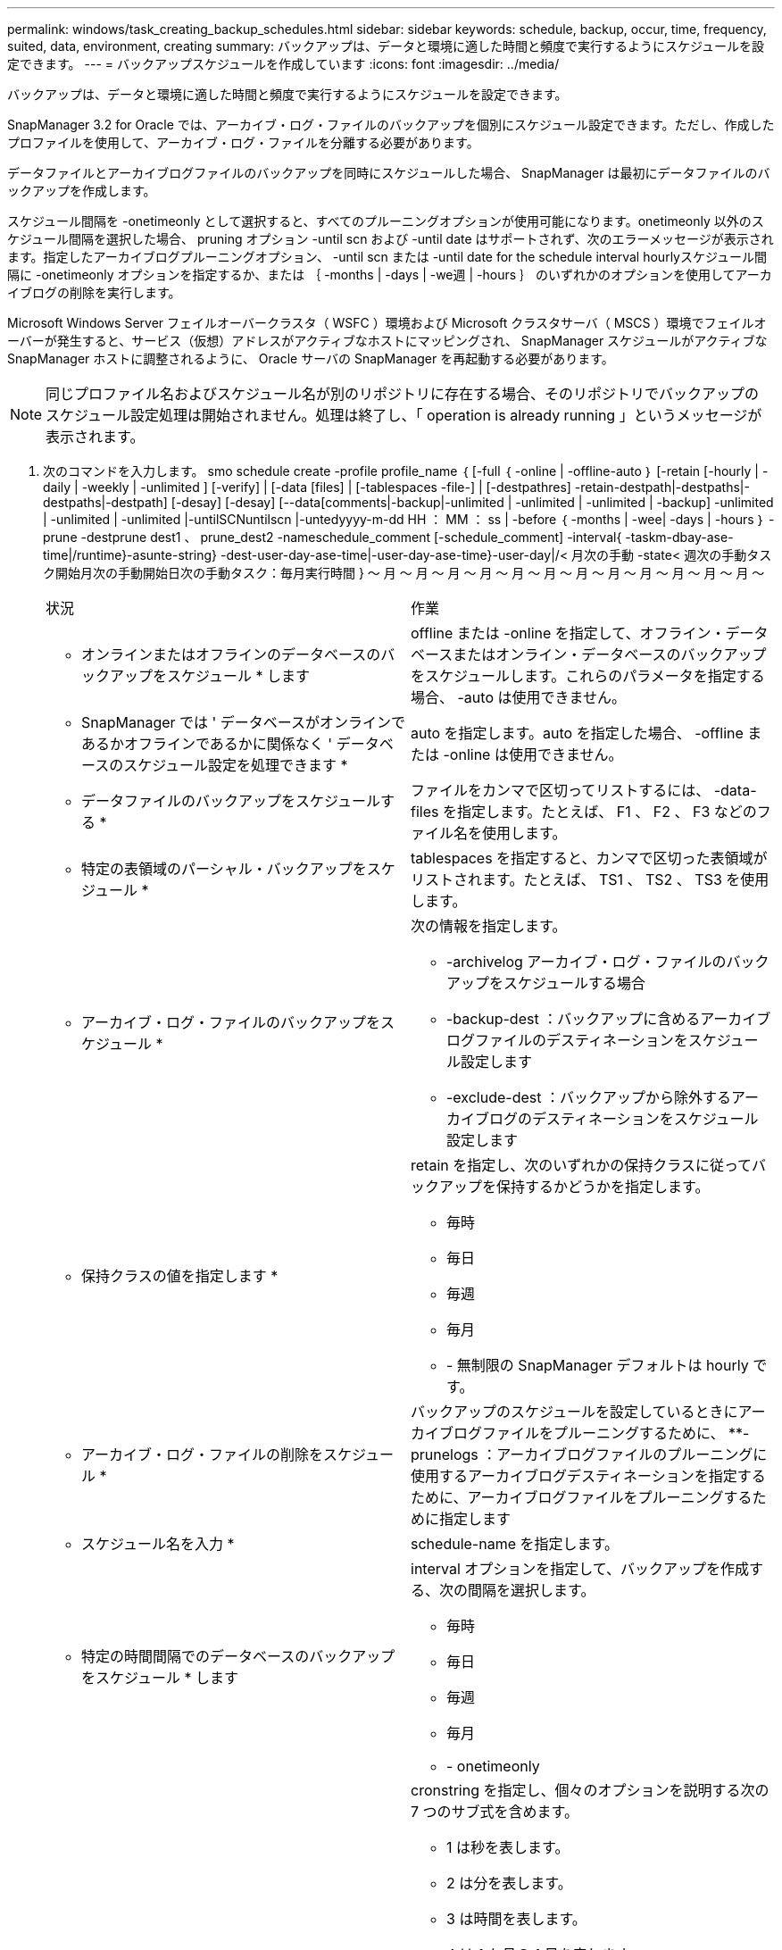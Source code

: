 ---
permalink: windows/task_creating_backup_schedules.html 
sidebar: sidebar 
keywords: schedule, backup, occur, time, frequency, suited, data, environment, creating 
summary: バックアップは、データと環境に適した時間と頻度で実行するようにスケジュールを設定できます。 
---
= バックアップスケジュールを作成しています
:icons: font
:imagesdir: ../media/


[role="lead"]
バックアップは、データと環境に適した時間と頻度で実行するようにスケジュールを設定できます。

SnapManager 3.2 for Oracle では、アーカイブ・ログ・ファイルのバックアップを個別にスケジュール設定できます。ただし、作成したプロファイルを使用して、アーカイブ・ログ・ファイルを分離する必要があります。

データファイルとアーカイブログファイルのバックアップを同時にスケジュールした場合、 SnapManager は最初にデータファイルのバックアップを作成します。

スケジュール間隔を -onetimeonly として選択すると、すべてのプルーニングオプションが使用可能になります。onetimeonly 以外のスケジュール間隔を選択した場合、 pruning オプション -until scn および -until date はサポートされず、次のエラーメッセージが表示されます。指定したアーカイブログプルーニングオプション、 -until scn または -until date for the schedule interval hourlyスケジュール間隔に -onetimeonly オプションを指定するか、または ｛ -months | -days | -we週 | -hours ｝ のいずれかのオプションを使用してアーカイブログの削除を実行します。

Microsoft Windows Server フェイルオーバークラスタ（ WSFC ）環境および Microsoft クラスタサーバ（ MSCS ）環境でフェイルオーバーが発生すると、サービス（仮想）アドレスがアクティブなホストにマッピングされ、 SnapManager スケジュールがアクティブな SnapManager ホストに調整されるように、 Oracle サーバの SnapManager を再起動する必要があります。


NOTE: 同じプロファイル名およびスケジュール名が別のリポジトリに存在する場合、そのリポジトリでバックアップのスケジュール設定処理は開始されません。処理は終了し、「 operation is already running 」というメッセージが表示されます。

. 次のコマンドを入力します。 smo schedule create -profile profile_name ｛ [-full ｛ -online | -offline-auto ｝ [-retain [-hourly | -daily | -weekly | -unlimited ] [-verify] | [-data [files] | [-tablespaces -file-] | [-destpathres] -retain-destpath|-destpaths|-destpaths|-destpath] [-desay] [-desay] [--data[comments|-backup|-unlimited | -unlimited | -unlimited | -backup] -unlimited | -unlimited | -unlimited |-untilSCNuntilscn |-untedyyyy-m-dd HH ： MM ： ss | -before ｛ -months | -wee| -days | -hours ｝ -prune -destprune dest1 、 prune_dest2 -nameschedule_comment [-schedule_comment] -interval{ -taskm-dbay-ase-time|/runtime}-asunte-string} -dest-user-day-ase-time|-user-day-ase-time}-user-day|/< 月次の手動 -state< 週次の手動タスク開始月次の手動開始日次の手動タスク：毎月実行時間 } ～ 月 ～ 月 ～ 月 ～ 月 ～ 月 ～ 月 ～ 月 ～ 月 ～ 月 ～ 月 ～ 月 ～ 月 ～
+
|===


| 状況 | 作業 


 a| 
* オンラインまたはオフラインのデータベースのバックアップをスケジュール * します
 a| 
offline または -online を指定して、オフライン・データベースまたはオンライン・データベースのバックアップをスケジュールします。これらのパラメータを指定する場合、 -auto は使用できません。



 a| 
* SnapManager では ' データベースがオンラインであるかオフラインであるかに関係なく ' データベースのスケジュール設定を処理できます *
 a| 
auto を指定します。auto を指定した場合、 -offline または -online は使用できません。



 a| 
* データファイルのバックアップをスケジュールする *
 a| 
ファイルをカンマで区切ってリストするには、 -data-files を指定します。たとえば、 F1 、 F2 、 F3 などのファイル名を使用します。



 a| 
* 特定の表領域のパーシャル・バックアップをスケジュール *
 a| 
tablespaces を指定すると、カンマで区切った表領域がリストされます。たとえば、 TS1 、 TS2 、 TS3 を使用します。



 a| 
* アーカイブ・ログ・ファイルのバックアップをスケジュール *
 a| 
次の情報を指定します。

** -archivelog アーカイブ・ログ・ファイルのバックアップをスケジュールする場合
** -backup-dest ：バックアップに含めるアーカイブログファイルのデスティネーションをスケジュール設定します
** -exclude-dest ：バックアップから除外するアーカイブログのデスティネーションをスケジュール設定します




 a| 
* 保持クラスの値を指定します *
 a| 
retain を指定し、次のいずれかの保持クラスに従ってバックアップを保持するかどうかを指定します。

** 毎時
** 毎日
** 毎週
** 毎月
** - 無制限の SnapManager デフォルトは hourly です。




 a| 
* アーカイブ・ログ・ファイルの削除をスケジュール *
 a| 
バックアップのスケジュールを設定しているときにアーカイブログファイルをプルーニングするために、 **-prunelogs ：アーカイブログファイルのプルーニングに使用するアーカイブログデスティネーションを指定するために、アーカイブログファイルをプルーニングするために指定します



 a| 
* スケジュール名を入力 *
 a| 
schedule-name を指定します。



 a| 
* 特定の時間間隔でのデータベースのバックアップをスケジュール * します
 a| 
interval オプションを指定して、バックアップを作成する、次の間隔を選択します。

** 毎時
** 毎日
** 毎週
** 毎月
** - onetimeonly




 a| 
* スケジュールを設定 *
 a| 
cronstring を指定し、個々のオプションを説明する次の 7 つのサブ式を含めます。

** 1 は秒を表します。
** 2 は分を表します。
** 3 は時間を表します。
** 4 は 1 か月の 1 日を表します。
** 5 は月を表します。
** 6 は 1 週間のうちの 1 日を表します。
** （任意） 7 は年を表します。* 注意： * バックアップを cronstring と -start-time の異なる時間でスケジュールした場合、バックアップのスケジュールは -start-time で上書きされてトリガされます。




 a| 
* バックアップ・スケジュールに関するコメントを追加 *
 a| 
schedule-comment に続けて概要文字列を指定します。



 a| 
* スケジュール操作の開始時刻 * を指定します
 a| 
yyyy-mm-dd hh:mm 形式で -start-time を指定します。



 a| 
* バックアップのスケジュール設定時に、スケジュールされたバックアップ操作のユーザーを変更します。 *
 a| 
runAsUser を指定します。この処理は、スケジュールを作成したユーザ（ root ユーザまたは Oracle ユーザ）として実行されます。ただし、データベースプロファイルとホストの両方に有効なクレデンシャルがある場合は、独自のユーザ ID を使用できます。



 a| 
* プリタスクおよびポストタスク仕様 XML ファイル * を使用して、バックアップスケジュール操作のタスク前またはタスク後のアクティビティを有効にします
 a| 
taskspec オプションを指定し、バックアップスケジュールの処理の前後に前処理または後処理アクティビティを実行するためのタスク仕様 XML ファイルの絶対パスを指定します。

|===

